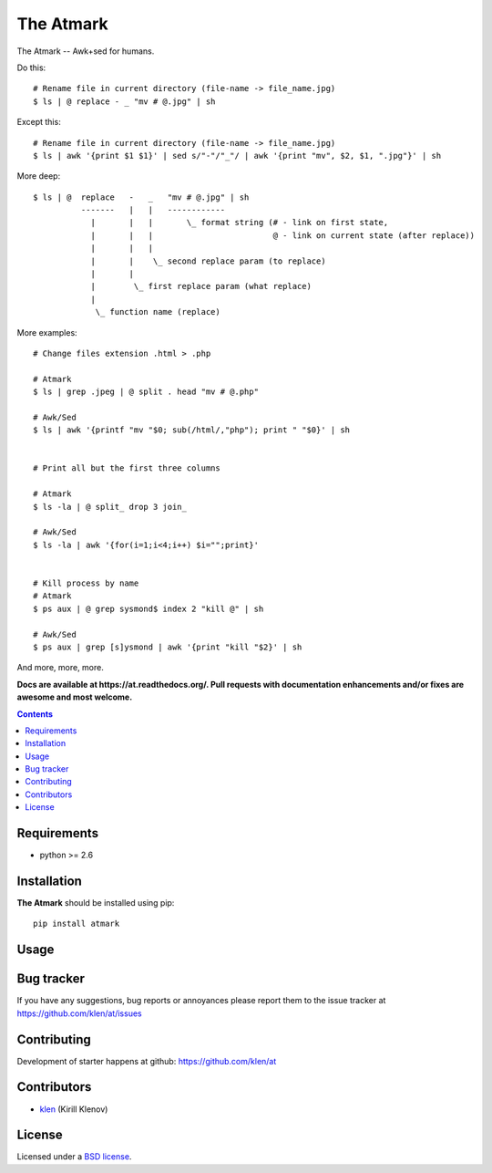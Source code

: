 The Atmark
##########

.. _description:

The Atmark -- Awk+sed for humans.

Do this: ::

    # Rename file in current directory (file-name -> file_name.jpg)
    $ ls | @ replace - _ "mv # @.jpg" | sh

Except this: ::

    # Rename file in current directory (file-name -> file_name.jpg)
    $ ls | awk '{print $1 $1}' | sed s/"-"/"_"/ | awk '{print "mv", $2, $1, ".jpg"}' | sh


More deep: ::

    $ ls | @  replace   -   _   "mv # @.jpg" | sh
              -------   |   |   ------------
                |       |   |       \_ format string (# - link on first state,
                |       |   |                         @ - link on current state (after replace))
                |       |   |
                |       |    \_ second replace param (to replace)
                |       |
                |        \_ first replace param (what replace)
                |
                 \_ function name (replace)

More examples: ::

    # Change files extension .html > .php

    # Atmark
    $ ls | grep .jpeg | @ split . head "mv # @.php"

    # Awk/Sed
    $ ls | awk '{printf "mv "$0; sub(/html/,"php"); print " "$0}' | sh


    # Print all but the first three columns

    # Atmark
    $ ls -la | @ split_ drop 3 join_

    # Awk/Sed
    $ ls -la | awk '{for(i=1;i<4;i++) $i="";print}'


    # Kill process by name
    # Atmark
    $ ps aux | @ grep sysmond$ index 2 "kill @" | sh 

    # Awk/Sed
    $ ps aux | grep [s]ysmond | awk '{print "kill "$2}' | sh


And more, more, more.

.. _badges:

.. image:: https://secure.travis-ci.org/klen/at.png?branch=develop
    :target: http://travis-ci.org/klen/at
    :alt: Build Status

.. image:: https://coveralls.io/repos//at/badge.png?branch=develop
    :target: https://coveralls.io/r/klen/at
    :alt: Coverals

.. image:: https://pypip.in/d/at/badge.png
    :target: https://pypi.python.org/pypi/at

.. image:: https://badge.fury.io/py/at.png
    :target: http://badge.fury.io/py/at

.. _documentation:

**Docs are available at https://at.readthedocs.org/. Pull requests
with documentation enhancements and/or fixes are awesome and most welcome.**

.. _contents:

.. contents::

.. _requirements:

Requirements
=============

- python >= 2.6

.. _installation:

Installation
=============

**The Atmark** should be installed using pip: ::

    pip install atmark

.. _usage:

Usage
=====

.. _bugtracker:

Bug tracker
===========

If you have any suggestions, bug reports or
annoyances please report them to the issue tracker
at https://github.com/klen/at/issues

.. _contributing:

Contributing
============

Development of starter happens at github: https://github.com/klen/at


Contributors
=============

* klen_ (Kirill Klenov)

.. _license:

License
=======

Licensed under a `BSD license`_.

.. _links:

.. _BSD license: http://www.linfo.org/bsdlicense.html
.. _klen: http://klen.github.com/
